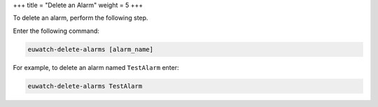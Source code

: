 +++
title = "Delete an Alarm"
weight = 5
+++

..  _monitoring_alarms_delete:

To delete an alarm, perform the following step. 

Enter the following command: 

.. code::

  euwatch-delete-alarms [alarm_name]

For example, to delete an alarm named ``TestAlarm`` enter: 

.. code::

  euwatch-delete-alarms TestAlarm


